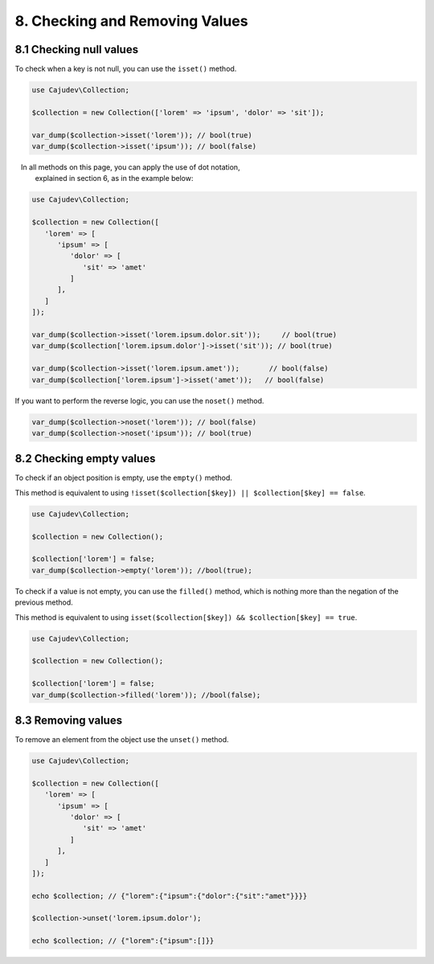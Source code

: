 ===============================
8. Checking and Removing Values
===============================

8.1 Checking null values
------------------------

To check when a key is not null, you can use the ``isset()`` method.

.. code:: php

   use Cajudev\Collection;

   $collection = new Collection(['lorem' => 'ipsum', 'dolor' => 'sit']);

   var_dump($collection->isset('lorem')); // bool(true)
   var_dump($collection->isset('ipsum')); // bool(false)

.. hint::

   In all methods on this page, you can apply the use of dot notation,
   explained in section 6, as in the example below:

.. code:: php

   use Cajudev\Collection;

   $collection = new Collection([
      'lorem' => [
         'ipsum' => [
            'dolor' => [
               'sit' => 'amet'
            ]
         ],
      ]
   ]);

   var_dump($collection->isset('lorem.ipsum.dolor.sit'));     // bool(true)
   var_dump($collection['lorem.ipsum.dolor']->isset('sit')); // bool(true)

   var_dump($collection->isset('lorem.ipsum.amet'));       // bool(false)
   var_dump($collection['lorem.ipsum']->isset('amet'));   // bool(false)

If you want to perform the reverse logic, you can use the ``noset()`` method.

.. code:: php

   var_dump($collection->noset('lorem')); // bool(false)
   var_dump($collection->noset('ipsum')); // bool(true)

8.2 Checking empty values
-------------------------

To check if an object position is empty, use the ``empty()`` method.

This method is equivalent to using ``!isset($collection[$key]) || $collection[$key] == false``.

.. code:: php

   use Cajudev\Collection;

   $collection = new Collection();

   $collection['lorem'] = false;
   var_dump($collection->empty('lorem')); //bool(true);

To check if a value is not empty, you can use the ``filled()`` method, which is nothing more
than the negation of the previous method.

This method is equivalent to using ``isset($collection[$key]) && $collection[$key] == true``.

.. code:: php

   use Cajudev\Collection;

   $collection = new Collection();

   $collection['lorem'] = false;
   var_dump($collection->filled('lorem')); //bool(false);

8.3 Removing values
-------------------

To remove an element from the object use the ``unset()`` method.

.. code:: php

   use Cajudev\Collection;

   $collection = new Collection([  
      'lorem' => [
         'ipsum' => [
            'dolor' => [
               'sit' => 'amet'
            ]
         ],
      ]
   ]);

   echo $collection; // {"lorem":{"ipsum":{"dolor":{"sit":"amet"}}}}

   $collection->unset('lorem.ipsum.dolor');

   echo $collection; // {"lorem":{"ipsum":[]}}
   